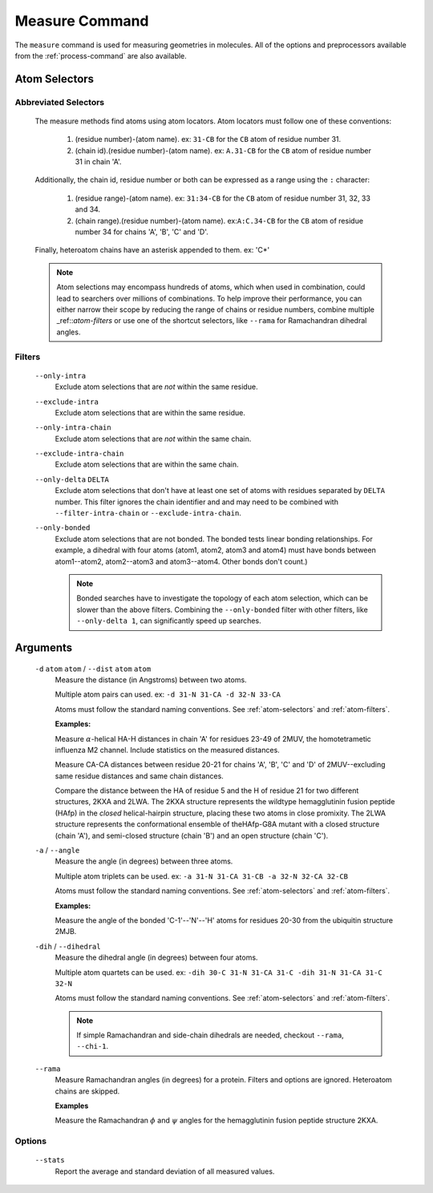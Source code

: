 .. _measure-command:

Measure Command
===============
The ``measure`` command is used for measuring geometries in molecules.
All of the options and preprocessors available from the :ref:`process-command`
are also available.

    .. include:: output/cli_measure_help.html

Atom Selectors
--------------

.. _atom-selectors:

Abbreviated Selectors
~~~~~~~~~~~~~~~~~~~~~

    The measure methods find atoms using atom locators. Atom locators must
    follow one of these conventions:

        1. (residue number)-(atom name). ex: ``31-CB`` for the ``CB`` atom of
           residue number 31.
        2. (chain id).(residue number)-(atom name). ex: ``A.31-CB`` for the
           ``CB`` atom of residue number 31 in chain 'A'.

    Additionally, the chain id, residue number or both can be expressed as a
    range using the ``:`` character:

        1. (residue range)-(atom name). ex: ``31:34-CB`` for the ``CB`` atom of
           residue number 31, 32, 33 and 34.
        2. (chain range).(residue number)-(atom name). ex:``A:C.34-CB`` for the
           ``CB`` atom of residue number 34 for chains 'A', 'B', 'C' and 'D'.

    Finally, heteroatom chains have an asterisk appended to them. ex: 'C*'


    .. note:: Atom selections may encompass hundreds of atoms, which when used
              in combination, could lead to searchers over millions of
              combinations. To help improve their performance, you can either
              narrow their scope by reducing the range of chains or residue
              numbers, combine multiple _ref::`atom-filters` or use one of
              the shortcut selectors, like ``--rama`` for Ramachandran
              dihedral angles.

.. _atom-filters:

Filters
~~~~~~~

    ``--only-intra``
        Exclude atom selections that are *not* within the same residue.

    ``--exclude-intra``
        Exclude atom selections that are within the same residue.

    ``--only-intra-chain``
        Exclude atom selections that are *not* within the same chain.

    ``--exclude-intra-chain``
        Exclude atom selections that are within the same chain.

    ``--only-delta`` ``DELTA``
        Exclude atom selections that don't have at least one set of atoms
        with residues separated by ``DELTA`` number. This filter ignores the
        chain identifier and and may need to be combined
        with ``--filter-intra-chain`` or ``--exclude-intra-chain``.

    ``--only-bonded``
        Exclude atom selections that are not bonded. The bonded tests linear
        bonding relationships. For example, a dihedral with four atoms (atom1,
        atom2, atom3 and atom4) must have bonds between atom1--atom2,
        atom2--atom3 and atom3--atom4. Other bonds don't count.)

        .. note:: Bonded searches have to investigate the topology of each atom
                  selection, which can be slower than the above filters.
                  Combining the ``--only-bonded`` filter with other filters,
                  like ``--only-delta 1``, can significantly speed up searches.


Arguments
---------

    ``-d`` ``atom`` ``atom`` / ``--dist`` ``atom`` ``atom``
        Measure the distance (in Angstroms) between two atoms.

        Multiple atom pairs can used. ex: ``-d 31-N 31-CA -d 32-N 33-CA``

        Atoms must follow the standard naming conventions.
        See :ref:`atom-selectors` and :ref:`atom-filters`.

        **Examples:**

        Measure :math:`\alpha`-helical HA-H distances in chain 'A' for
        residues 23-49 of 2MUV, the homotetrametic influenza M2 channel. Include
        statistics on the measured distances.

        .. include:: output/cli_measure_i_2MUV_d_23:49-HA_23:49-H_only-delta_3_stats.html

        Measure CA-CA distances between residue 20-21 for chains 'A', 'B', 'C'
        and 'D' of 2MUV--excluding same residue distances and same chain
        distances.

        .. include:: output/cli_measure_i_2MUV_d_A:D.20:21-CA_A:D.20:21-CA_exclude-intra_exclude-intra-chain.html

        Compare the distance between the HA of residue 5 and the H of residue
        21 for two different structures, 2KXA and 2LWA. The 2KXA structure
        represents the wildtype hemagglutinin fusion peptide (HAfp) in the
        *closed* helical-hairpin structure, placing these two atoms in close
        promixity. The 2LWA structure represents the conformational ensemble
        of theHAfp-G8A mutant with a closed structure (chain 'A'), and
        semi-closed structure (chain 'B') and an open structure (chain 'C').

        .. include:: output/cli_measure_i_2KXA_2LWA_d_A:C.5-HA_A:C.21-H_only-intra-chain.html

    ``-a`` / ``--angle``
        Measure the angle (in degrees) between three atoms.

        Multiple atom triplets can be used. ex: ``-a 31-N 31-CA 31-CB
        -a 32-N 32-CA 32-CB``

        Atoms must follow the standard naming conventions.
        See :ref:`atom-selectors` and :ref:`atom-filters`.

        **Examples:**

        Measure the angle of the bonded 'C-1'--'N'--'H' atoms for residues
        20-30 from the ubiquitin structure 2MJB.

        .. include:: output/cli_measure_i_2MJB_a_20:30-C_20:30-N_20:30-H_only-bonded.html

    ``-dih`` / ``--dihedral``
        Measure the dihedral angle (in degrees) between four atoms.

        Multiple atom quartets can be used. ex: ``-dih 30-C 31-N 31-CA 31-C
        -dih 31-N 31-CA 31-C 32-N``

        Atoms must follow the standard naming conventions.
        See :ref:`atom-selectors` and :ref:`atom-filters`.

        .. note:: If simple Ramachandran and side-chain
                  dihedrals are needed, checkout ``--rama``, ``--chi-1``.

    ``--rama``
        Measure Ramachandran angles (in degrees) for a protein. Filters and
        options are ignored. Heteroatom chains are skipped.

        **Examples**

        Measure the Ramachandran :math:`\phi` and :math:`\psi` angles for the
        hemagglutinin fusion peptide structure 2KXA.

        .. include:: output/cli_measure_i_2KXA_rama.html

Options
~~~~~~~

    ``--stats``
        Report the average and standard deviation of all measured values.